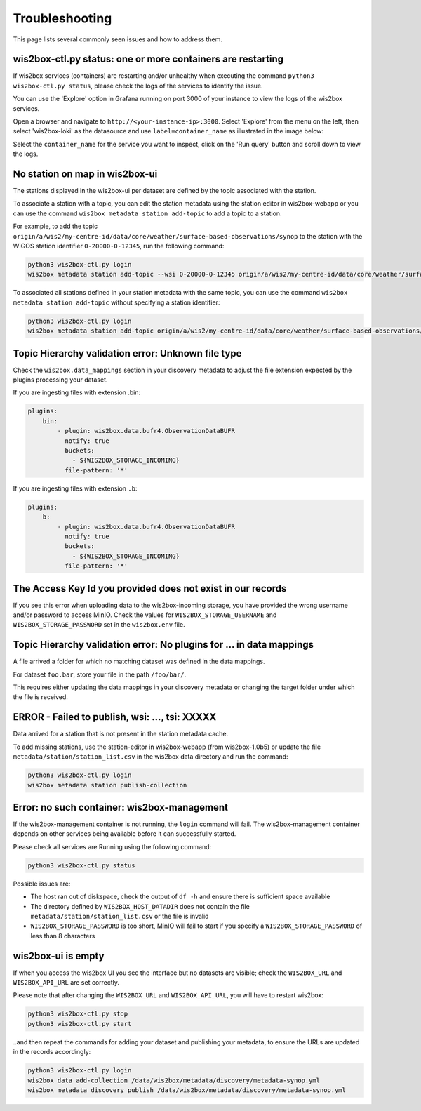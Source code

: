 .. _troubleshooting:

Troubleshooting
===============

This page lists several commonly seen issues and how to address them.

wis2box-ctl.py status: one or more containers are restarting
------------------------------------------------------------

If wis2box services (containers) are restarting and/or unhealthy when executing the command ``python3 wis2box-ctl.py status``, please check the logs of the services to identify the issue. 

You can use the 'Explore' option in Grafana running on port 3000 of your instance to view the logs of the wis2box services.

Open a browser and navigate to ``http://<your-instance-ip>:3000``.  Select 'Explore' from the menu on the left,
then select 'wis2box-loki' as the datasource and use ``label=container_name`` as illustrated in the image below:

.. image:: ../_static/troubleshooting_grafana.png
   :alt: Explore option in Grafana
   :width: 1000
   :align: center

Select the ``container_name`` for the service you want to inspect, click on the 'Run query' button and scroll down to view the logs.

No station on map in wis2box-ui
-------------------------------

The stations displayed in the wis2box-ui per dataset are defined by the topic associated with the station.

To associate a station with a topic, you can edit the station metadata using the station editor in wis2box-webapp or you can use the command ``wis2box metadata station add-topic`` to add a topic to a station.

For example, to add the topic ``origin/a/wis2/my-centre-id/data/core/weather/surface-based-observations/synop`` to the station with the WIGOS station identifier ``0-20000-0-12345``, run the following command:

.. code-block:: bash

   python3 wis2box-ctl.py login
   wis2box metadata station add-topic --wsi 0-20000-0-12345 origin/a/wis2/my-centre-id/data/core/weather/surface-based-observations/synop
	
To associated all stations defined in your station metadata with the same topic, you can use the command ``wis2box metadata station add-topic`` without specifying a station identifier:

.. code-block:: bash

   python3 wis2box-ctl.py login
   wis2box metadata station add-topic origin/a/wis2/my-centre-id/data/core/weather/surface-based-observations/synop


Topic Hierarchy validation error: Unknown file type
---------------------------------------------------

Check the ``wis2box.data_mappings`` section in your discovery metadata to adjust the file extension expected by the plugins processing your dataset.

If you are ingesting files with extension .bin:

.. code-block:: bash

        plugins:
            bin:
                - plugin: wis2box.data.bufr4.ObservationDataBUFR
                  notify: true
                  buckets:
                    - ${WIS2BOX_STORAGE_INCOMING}
                  file-pattern: '*'


If you are ingesting files with extension ``.b``:

.. code-block:: bash

        plugins:
            b:
                - plugin: wis2box.data.bufr4.ObservationDataBUFR
                  notify: true
                  buckets:
                    - ${WIS2BOX_STORAGE_INCOMING}
                  file-pattern: '*'

The Access Key Id you provided does not exist in our records
------------------------------------------------------------

If you see this error when uploading data to the wis2box-incoming storage, you have provided the wrong username and/or password to access MinIO.
Check the values for ``WIS2BOX_STORAGE_USERNAME`` and ``WIS2BOX_STORAGE_PASSWORD`` set in the ``wis2box.env`` file.

Topic Hierarchy validation error: No plugins for ... in data mappings
---------------------------------------------------------------------

A file arrived a folder for which no matching dataset was defined in the data mappings.

For dataset ``foo.bar``, store your file in the path ``/foo/bar/``.

This requires either updating the data mappings in your discovery metadata or changing the target folder under which the file is received.

ERROR - Failed to publish, wsi: ..., tsi: XXXXX
-----------------------------------------------

Data arrived for a station that is not present in the station metadata cache. 

To add missing stations, use the station-editor in wis2box-webapp (from wis2box-1.0b5) or update the file ``metadata/station/station_list.csv`` in the wis2box data directory and run the command:

.. code-block:: bash

   python3 wis2box-ctl.py login
   wis2box metadata station publish-collection


Error: no such container: wis2box-management
--------------------------------------------

If the wis2box-management container is not running, the ``login`` command will fail.
The wis2box-management container depends on other services being available before it can successfully started.

Please check all services are Running using the following command:

.. code-block:: bash

    python3 wis2box-ctl.py status

Possible issues are:

- The host ran out of diskspace, check the output of ``df -h`` and ensure there is sufficient space available
- The directory defined by ``WIS2BOX_HOST_DATADIR`` does not contain the file ``metadata/station/station_list.csv`` or the file is invalid
- ``WIS2BOX_STORAGE_PASSWORD`` is too short, MinIO will fail to start if you specify a ``WIS2BOX_STORAGE_PASSWORD`` of less than 8 characters

wis2box-ui is empty
-------------------

If when you access the wis2box UI you see the interface but no datasets are visible; check the ``WIS2BOX_URL`` and ``WIS2BOX_API_URL`` are set correctly.

Please note that after changing the ``WIS2BOX_URL`` and ``WIS2BOX_API_URL``, you will have to restart wis2box:

.. code-block:: bash

  python3 wis2box-ctl.py stop
  python3 wis2box-ctl.py start

..and then repeat the commands for adding your dataset and publishing your metadata, to ensure the URLs are updated in the records accordingly:

.. code-block:: bash

  python3 wis2box-ctl.py login
  wis2box data add-collection /data/wis2box/metadata/discovery/metadata-synop.yml
  wis2box metadata discovery publish /data/wis2box/metadata/discovery/metadata-synop.yml
